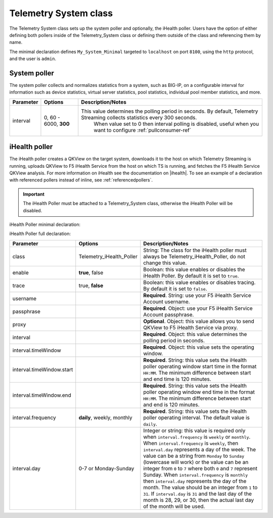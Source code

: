 .. _tssystem-ref:

Telemetry System class
----------------------

The Telemetry System class sets up the system poller and optionally, the iHealth poller. Users have the option of either defining both pollers inside of the Telemetry_System class or defining them outside of the class and referencing them by name. 

The minimal declaration defines ``My_System_Minimal`` targeted to ``localhost`` on port ``8100``, using the ``http`` protocol, and the user is ``admin``.

.. _syspoller: 

System poller
`````````````
The system poller collects and normalizes statistics from a system, such as BIG-IP, on a configurable interval for information such as device statistics, virtual server statistics, pool statistics, individual pool member statistics, and more.

.. code-block:: javascript
   :linenos:


   "My_System_Minimal": {
        "class": "Telemetry_System",
        "systemPoller": {
            "interval": 60
        }
    }

+--------------------+--------------------------------+--------------------------------------------------------------------------------------------------------------------------------------------+
| Parameter          | Options                        |  Description/Notes                                                                                                                         |
+====================+================================+============================================================================================================================================+
| interval           | 0, 60 - 6000, **300**          |  This value determines the polling period in seconds. By default, Telemetry Streaming collects statistics every 300 seconds.               |
|                    |                                |     When value set to 0 then interval polling is disabled, useful when you want to configure :ref:`pullconsumer-ref`                       |
+--------------------+--------------------------------+--------------------------------------------------------------------------------------------------------------------------------------------+

.. _ihealthpoller:

iHealth poller
``````````````
The iHealth poller creates a QKView on the target system, downloads it to the host on which Telemetry Streaming is running, uploads QKView to F5 iHealth Service from the host on which TS is running, and fetches the F5 iHealth Service QKView analysis. For more information on iHealth see the documentation on |ihealth|. To see an example of a declaration with referenced pollers instead of inline, see :ref:`referencedpollers`.

.. IMPORTANT:: The iHealth Poller must be attached to a Telemetry_System class, otherwise the iHealth Poller will be disabled.

iHealth Poller minimal declaration:

.. code-block:: javascript
   :linenos:


    "My_System_Minimal": {
        "class": "Telemetry_System",
        "iHealthPoller": {
            "username": "username",
            "passphrase": {
                "cipherText": "passphrase"
            },
            "interval": {
                "timeWindow": {
                    "start": "23:15",
                    "end":   "02:15"
                }
            }
        }
    }

iHealth Poller full declaration:

.. code-block:: javascript
   :linenos:

   "My_System_Minimal": {
        "class": "Telemetry_System",
        "iHealthPoller": {
            "username": "username",
            "passphrase": {
                "cipherText": "passphrase"
            },
            "proxy": {
                "host": "127.0.0.1",
                "protocol": "http",
                "port": 80,
                "username": "username",
                "passphrase": {
                    "cipherText": "passphrase"
                }
            },
            "interval": {
                "timeWindow": {
                    "start": "23:15",
                    "end":   "06:15"
                },
                "frequency": "monthly",
                "day": "5"
            }
        }
   }


+----------------------------+--------------------------------+-----------------------------------------------------------------------------------------------------------------------------------------------------------------------------------------------------------------------------------------------------------------------------------------------------------------------------------------------------------------------------------------------------------------------------------------------------------------------------------------------------------------------------------------------------------------------------------------------------------------------------------------------------------------------------------+
| Parameter                  | Options                        |  Description/Notes                                                                                                                                                                                                                                                                                                                                                                                                                                                                                                                                                                                                                                                                |
+============================+================================+===================================================================================================================================================================================================================================================================================================================================================================================================================================================================================================================================================================================================================================================================================+
| class                      | Telemetry_iHealth_Poller       |  String: The class for the iHealth poller must always be Telemetry_iHealth_Poller, do not change this value.                                                                                                                                                                                                                                                                                                                                                                                                                                                                                                                                                                      |
+----------------------------+--------------------------------+-----------------------------------------------------------------------------------------------------------------------------------------------------------------------------------------------------------------------------------------------------------------------------------------------------------------------------------------------------------------------------------------------------------------------------------------------------------------------------------------------------------------------------------------------------------------------------------------------------------------------------------------------------------------------------------+
| enable                     | **true**, false                |  Boolean: this value enables or disables the iHealth Poller. By default it is set to ``true``.                                                                                                                                                                                                                                                                                                                                                                                                                                                                                                                                                                                    |
+----------------------------+--------------------------------+-----------------------------------------------------------------------------------------------------------------------------------------------------------------------------------------------------------------------------------------------------------------------------------------------------------------------------------------------------------------------------------------------------------------------------------------------------------------------------------------------------------------------------------------------------------------------------------------------------------------------------------------------------------------------------------+
| trace                      | true, **false**                |  Boolean: this value enables or disables tracing. By default it is set to ``false``.                                                                                                                                                                                                                                                                                                                                                                                                                                                                                                                                                                                              |
+----------------------------+--------------------------------+-----------------------------------------------------------------------------------------------------------------------------------------------------------------------------------------------------------------------------------------------------------------------------------------------------------------------------------------------------------------------------------------------------------------------------------------------------------------------------------------------------------------------------------------------------------------------------------------------------------------------------------------------------------------------------------+
| username                   |                                |  **Required**. String: use your F5 iHealth Service Account username.                                                                                                                                                                                                                                                                                                                                                                                                                                                                                                                                                                                                              |
+----------------------------+--------------------------------+-----------------------------------------------------------------------------------------------------------------------------------------------------------------------------------------------------------------------------------------------------------------------------------------------------------------------------------------------------------------------------------------------------------------------------------------------------------------------------------------------------------------------------------------------------------------------------------------------------------------------------------------------------------------------------------+
| passphrase                 |                                |  **Required**. Object: use your F5 iHealth Service Account passphrase.                                                                                                                                                                                                                                                                                                                                                                                                                                                                                                                                                                                                            |
+----------------------------+--------------------------------+-----------------------------------------------------------------------------------------------------------------------------------------------------------------------------------------------------------------------------------------------------------------------------------------------------------------------------------------------------------------------------------------------------------------------------------------------------------------------------------------------------------------------------------------------------------------------------------------------------------------------------------------------------------------------------------+
| proxy                      |                                |  **Optional**. Object: this value allows you to send QKView to F5 iHealth Service via proxy.                                                                                                                                                                                                                                                                                                                                                                                                                                                                                                                                                                                      |
+----------------------------+--------------------------------+-----------------------------------------------------------------------------------------------------------------------------------------------------------------------------------------------------------------------------------------------------------------------------------------------------------------------------------------------------------------------------------------------------------------------------------------------------------------------------------------------------------------------------------------------------------------------------------------------------------------------------------------------------------------------------------+
| interval                   |                                |  **Required**. Object: this value determines the polling period in seconds.                                                                                                                                                                                                                                                                                                                                                                                                                                                                                                                                                                                                       |
+----------------------------+--------------------------------+-----------------------------------------------------------------------------------------------------------------------------------------------------------------------------------------------------------------------------------------------------------------------------------------------------------------------------------------------------------------------------------------------------------------------------------------------------------------------------------------------------------------------------------------------------------------------------------------------------------------------------------------------------------------------------------+
| interval.timeWindow        |                                |  **Required**. Object: this value sets the operating window.                                                                                                                                                                                                                                                                                                                                                                                                                                                                                                                                                                                                                      |
+----------------------------+--------------------------------+-----------------------------------------------------------------------------------------------------------------------------------------------------------------------------------------------------------------------------------------------------------------------------------------------------------------------------------------------------------------------------------------------------------------------------------------------------------------------------------------------------------------------------------------------------------------------------------------------------------------------------------------------------------------------------------+
| interval.timeWindow.start  |                                |  **Required**. String: this value sets the iHealth poller operating window start time in the format ``HH:MM``. The minimum difference between start and end time is 120 minutes.                                                                                                                                                                                                                                                                                                                                                                                                                                                                                                  |
+----------------------------+--------------------------------+-----------------------------------------------------------------------------------------------------------------------------------------------------------------------------------------------------------------------------------------------------------------------------------------------------------------------------------------------------------------------------------------------------------------------------------------------------------------------------------------------------------------------------------------------------------------------------------------------------------------------------------------------------------------------------------+
| interval.timeWindow.end    |                                |  **Required**. String: this value sets the iHealth poller operating window end time in the format ``HH:MM``. The minimum difference between start and end is 120 minutes.                                                                                                                                                                                                                                                                                                                                                                                                                                                                                                         |
+----------------------------+--------------------------------+-----------------------------------------------------------------------------------------------------------------------------------------------------------------------------------------------------------------------------------------------------------------------------------------------------------------------------------------------------------------------------------------------------------------------------------------------------------------------------------------------------------------------------------------------------------------------------------------------------------------------------------------------------------------------------------+
| interval.frequency         | **daily**, weekly, monthly     |  **Required**. String: this value sets the iHealth poller operating interval. The default value is ``daily``.                                                                                                                                                                                                                                                                                                                                                                                                                                                                                                                                                                     |
+----------------------------+--------------------------------+-----------------------------------------------------------------------------------------------------------------------------------------------------------------------------------------------------------------------------------------------------------------------------------------------------------------------------------------------------------------------------------------------------------------------------------------------------------------------------------------------------------------------------------------------------------------------------------------------------------------------------------------------------------------------------------+
| interval.day               | 0-7 or Monday-Sunday           |  Integer or string: this value is required only when ``interval.frequency`` is ``weekly`` or ``monthly``. When ``interval.frequency`` is ``weekly``, then ``interval.day`` represents a day of the week. The value can be a string from ``Monday`` to ``Sunday`` (lowercase will work) or the value can be an integer from ``0`` to ``7`` where both ``0`` and ``7`` represent Sunday. When ``interval.frequency`` is ``monthly`` then ``interval.day`` represents the day of the month. The value should be an integer from ``1`` to ``31``. If ``interval.day`` is ``31`` and the last day of the month is 28, 29, or 30, then the actual last day of the month will be used.   |
+----------------------------+--------------------------------+-----------------------------------------------------------------------------------------------------------------------------------------------------------------------------------------------------------------------------------------------------------------------------------------------------------------------------------------------------------------------------------------------------------------------------------------------------------------------------------------------------------------------------------------------------------------------------------------------------------------------------------------------------------------------------------+




.. |ihealth| raw:: html

   <a href="https://devcentral.f5.com/wiki/iHealth.HomePage.ashx" target="_blank">DevCentral</a>
